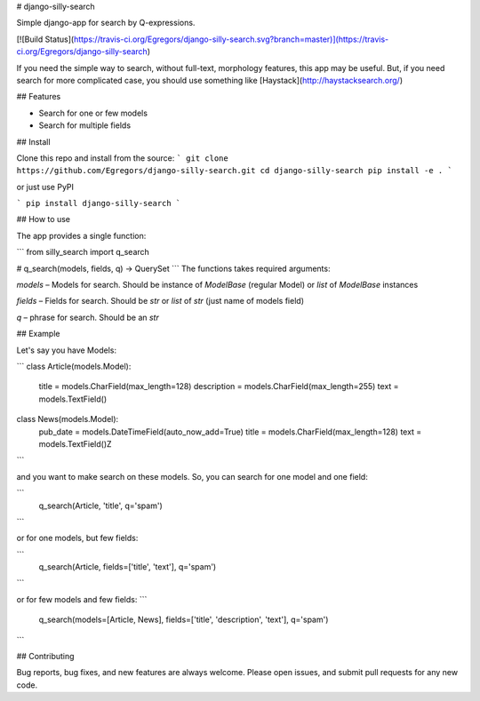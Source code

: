 # django-silly-search

Simple django-app for search by Q-expressions.

[![Build Status](https://travis-ci.org/Egregors/django-silly-search.svg?branch=master)](https://travis-ci.org/Egregors/django-silly-search)

If you need the simple way to search, without full-text,
morphology features, this app may be useful. But, if you need search for more
complicated case, you should use something like [Haystack](http://haystacksearch.org/)

## Features

* Search for one or few models
* Search for multiple fields

## Install

Clone this repo and install from the source:
```
git clone https://github.com/Egregors/django-silly-search.git
cd django-silly-search
pip install -e .
```

or just use PyPI

```
pip install django-silly-search
```

## How to use

The app provides a single function:

```
from silly_search import q_search

# q_search(models, fields, q) -> QuerySet
```
The functions takes required arguments:

`models` – Models for search. Should be instance of `ModelBase` (regular Model)
or `list` of `ModelBase` instances

`fields` – Fields for search. Should be `str` or `list` of `str` (just name of models field)

`q` – phrase for search. Should be an `str`

## Example

Let's say you have Models:

```
class Article(models.Model):
    title = models.CharField(max_length=128)
    description = models.CharField(max_length=255)
    text = models.TextField()


class News(models.Model):
    pub_date = models.DateTimeField(auto_now_add=True)
    title = models.CharField(max_length=128)
    text = models.TextField()Z
```

and you want to make search on these models. So, you can search for one model and one field:

```
    q_search(Article, 'title', q='spam')
```

or for one models, but few fields:

```
    q_search(Article, fields=['title', 'text'], q='spam')
```

or for few models and few fields:
```
    q_search(models=[Article, News], fields=['title', 'description', 'text'], q='spam')
```

## Contributing

Bug reports, bug fixes, and new features are always welcome.
Please open issues, and submit pull requests for any new code.

